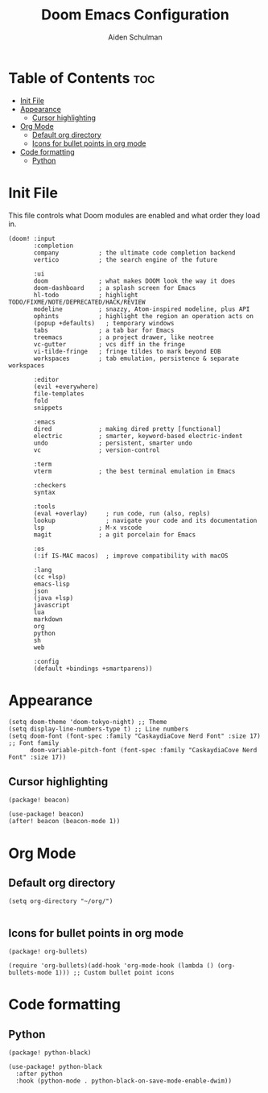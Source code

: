 #+title: Doom Emacs Configuration
#+author: Aiden Schulman

* Table of Contents :toc:
- [[#init-file][Init File]]
- [[#appearance][Appearance]]
  - [[#cursor-highlighting][Cursor highlighting]]
- [[#org-mode][Org Mode]]
  - [[#default-org-directory][Default org directory]]
  - [[#icons-for-bullet-points-in-org-mode][Icons for bullet points in org mode]]
- [[#code-formatting][Code formatting]]
  - [[#python][Python]]

* Init File
This file controls what Doom modules are enabled and what order they load in.
#+begin_src elisp :tangle init.el
(doom! :input
       :completion
       company           ; the ultimate code completion backend
       vertico           ; the search engine of the future

       :ui
       doom              ; what makes DOOM look the way it does
       doom-dashboard    ; a splash screen for Emacs
       hl-todo           ; highlight TODO/FIXME/NOTE/DEPRECATED/HACK/REVIEW
       modeline          ; snazzy, Atom-inspired modeline, plus API
       ophints           ; highlight the region an operation acts on
       (popup +defaults)   ; temporary windows
       tabs              ; a tab bar for Emacs
       treemacs          ; a project drawer, like neotree
       vc-gutter         ; vcs diff in the fringe
       vi-tilde-fringe   ; fringe tildes to mark beyond EOB
       workspaces        ; tab emulation, persistence & separate workspaces

       :editor
       (evil +everywhere)
       file-templates
       fold
       snippets

       :emacs
       dired             ; making dired pretty [functional]
       electric          ; smarter, keyword-based electric-indent
       undo              ; persistent, smarter undo
       vc                ; version-control

       :term
       vterm             ; the best terminal emulation in Emacs

       :checkers
       syntax

       :tools
       (eval +overlay)     ; run code, run (also, repls)
       lookup              ; navigate your code and its documentation
       lsp               ; M-x vscode
       magit             ; a git porcelain for Emacs

       :os
       (:if IS-MAC macos)  ; improve compatibility with macOS

       :lang
       (cc +lsp)
       emacs-lisp
       json
       (java +lsp)
       javascript
       lua
       markdown
       org
       python
       sh
       web

       :config
       (default +bindings +smartparens))
#+end_src
* Appearance
#+begin_src elisp :tangle config.el
(setq doom-theme 'doom-tokyo-night) ;; Theme
(setq display-line-numbers-type t) ;; Line numbers
(setq doom-font (font-spec :family "CaskaydiaCove Nerd Font" :size 17) ;; Font family
      doom-variable-pitch-font (font-spec :family "CaskaydiaCove Nerd Font" :size 17))
#+end_src
** Cursor highlighting
#+begin_src elisp :tangle packages.el
(package! beacon)
#+end_src
#+begin_src elisp :tangle config.el
(use-package! beacon)
(after! beacon (beacon-mode 1))
#+end_src

* Org Mode
** Default org directory
#+begin_src elisp :tangle config.el
(setq org-directory "~/org/")

#+end_src
** Icons for bullet points in org mode
#+begin_src elisp :tangle packages.el
(package! org-bullets)
#+end_src
#+begin_src elisp :tangle config.el
(require 'org-bullets)(add-hook 'org-mode-hook (lambda () (org-bullets-mode 1))) ;; Custom bullet point icons
#+end_src
* Code formatting
** Python
#+begin_src elisp :tangle packages.el
(package! python-black)
#+end_src
#+begin_src elisp :tangle config.el
(use-package! python-black
  :after python
  :hook (python-mode . python-black-on-save-mode-enable-dwim))
#+end_src
